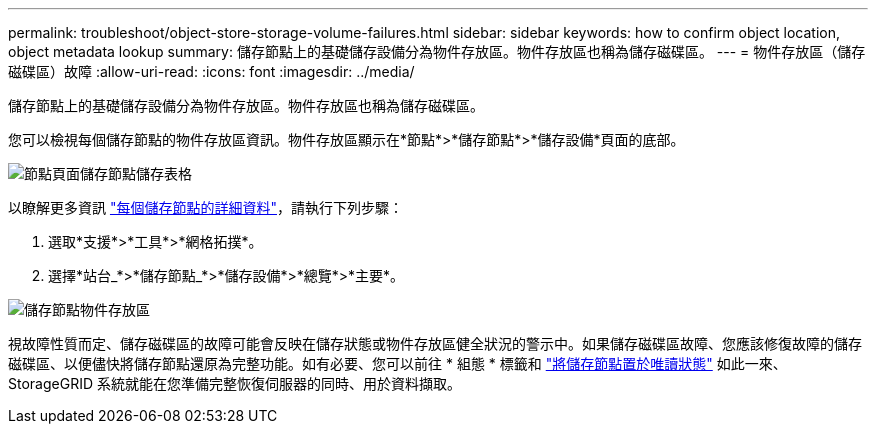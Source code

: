 ---
permalink: troubleshoot/object-store-storage-volume-failures.html 
sidebar: sidebar 
keywords: how to confirm object location, object metadata lookup 
summary: 儲存節點上的基礎儲存設備分為物件存放區。物件存放區也稱為儲存磁碟區。 
---
= 物件存放區（儲存磁碟區）故障
:allow-uri-read: 
:icons: font
:imagesdir: ../media/


[role="lead"]
儲存節點上的基礎儲存設備分為物件存放區。物件存放區也稱為儲存磁碟區。

您可以檢視每個儲存節點的物件存放區資訊。物件存放區顯示在*節點*>*儲存節點*>*儲存設備*頁面的底部。

image::../media/nodes_page_storage_nodes_storage_tables.png[節點頁面儲存節點儲存表格]

以瞭解更多資訊 link:../monitor/viewing-grid-topology-tree.html["每個儲存節點的詳細資料"]，請執行下列步驟：

. 選取*支援*>*工具*>*網格拓撲*。
. 選擇*站台_*>*儲存節點_*>*儲存設備*>*總覽*>*主要*。


image::../media/storage_node_object_stores.png[儲存節點物件存放區]

視故障性質而定、儲存磁碟區的故障可能會反映在儲存狀態或物件存放區健全狀況的警示中。如果儲存磁碟區故障、您應該修復故障的儲存磁碟區、以便儘快將儲存節點還原為完整功能。如有必要、您可以前往 * 組態 * 標籤和 link:../maintain/checking-storage-state-after-recovering-storage-volumes.html["將儲存節點置於唯讀狀態"] 如此一來、 StorageGRID 系統就能在您準備完整恢復伺服器的同時、用於資料擷取。
